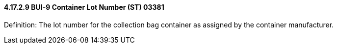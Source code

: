 ==== 4.17.2.9 BUI-9 Container Lot Number (ST) 03381

Definition: The lot number for the collection bag container as assigned by the container manufacturer.

